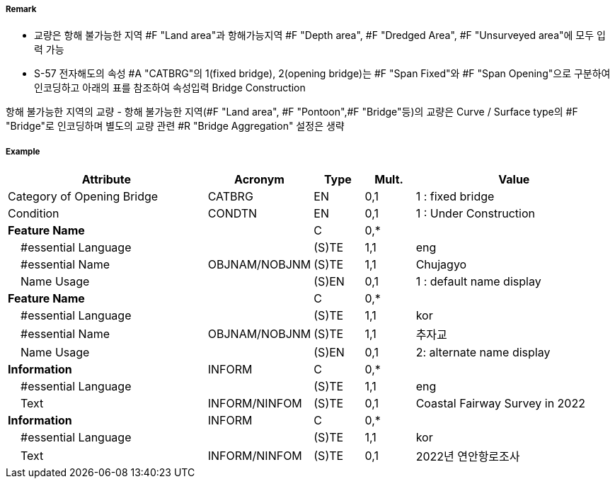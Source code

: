 // tag::Bridge[]
===== Remark

- 교량은 항해 불가능한 지역 #F "Land area"과 항해가능지역 #F "Depth area", #F "Dredged Area", #F "Unsurveyed area"에 모두 입력 가능
- S-57 전자해도의 속성 #A "CATBRG"의 1(fixed bridge), 2(opening bridge)는 #F "Span Fixed"와 #F "Span Opening"으로 구분하여 인코딩하고 아래의 표를 참조하여 속성입력
Bridge Construction

////
[cols="1,1,1,1,1" , frame=none, grid=none]
|===
|arch(아치) |viaduct(고가교) |suspension bridge(천수교) |pontoon bridge(부교) |transporter bridge(수송교)
|image:../images/Bridge/Bridge_image-1[width=100] |image:../images/Bridge/Bridge_image-2[width=100]| image:../images/Bridge/Bridge_image-3[width=100] |image:../images/Bridge/Bridge_image-4[width=100] |image:../images/Bridge/Bridge_image-5[width=100]
|===

Category of Opening Bridge
[cols="1,1,1,1" , frame=none, grid=none]
|===
|swing bridge(선개교) |lifting bridge(승개교) |bascule bridge(가동교) |draw bridge(도개교)
|image:../images/Bridge/Bridge_image-6[width=100] |image:../images/Bridge/Bridge_image-7[width=100] | image:../images/Bridge/Bridge_image-8[width=100] |image:../images/Bridge/Bridge_image-9[width=100]
|=== 
////

항해 불가능한 지역의 교량
- 항해 불가능한 지역(#F "Land area", #F "Pontoon",#F "Bridge"등)의 교량은 Curve / Surface type의 #F "Bridge"로 인코딩하며 별도의 교량 관련 #R "Bridge Aggregation" 설정은 생략

//image::../images/Bridge/Bridge_image-1[width=400]

===== Example
[cols="20,10,5,5,20", options="header"]
|===
|Attribute |Acronym |Type |Mult. |Value

|Category of Opening Bridge|CATBRG|EN|0,1| 1 : fixed bridge 
|Condition|CONDTN|EN|0,1| 1 : Under Construction
|**Feature Name**||C|0,*| 
|    #essential Language||(S)TE|1,1| eng
|    #essential Name|OBJNAM/NOBJNM|(S)TE|1,1| Chujagyo
|    Name Usage||(S)EN|0,1|1 : default name display
|**Feature Name**||C|0,*| 
|    #essential Language||(S)TE|1,1|kor
|    #essential Name|OBJNAM/NOBJNM|(S)TE|1,1| 추자교 
|    Name Usage||(S)EN|0,1|2: alternate name display 
|**Information**|INFORM|C|0,*| 
|    #essential Language||(S)TE|1,1| eng 
|    Text|INFORM/NINFOM|(S)TE|0,1|Coastal Fairway Survey in 2022
|**Information**|INFORM|C|0,*| 
|    #essential Language||(S)TE|1,1| kor 
|    Text|INFORM/NINFOM|(S)TE|0,1|2022년 연안항로조사 
|===

// end::Bridge[]
